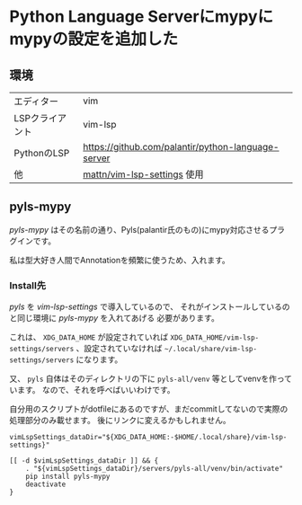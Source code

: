 * Python Language Serverにmypyにmypyの設定を追加した
  :PROPERTIES:
  :DATE: [2021-02-21 Sun]
  :TAGS: :python:環境構築:
  :BLOG_POST_KIND: Memo
  :BLOG_POST_PROGRESS: WIP
  :BLOG_POST_STATUS: Normal
  :END:
** 環境
   :PROPERTIES:
   :CUSTOM_ID: 環境
   :END:

   | エディター      | vim                                                |
   | LSPクライアント | vim-lsp                                            |
   | PythonのLSP     | [[https://github.com/palantir/python-language-server]] |
   | 他              | [[https://github.com/mattn/vim-lsp-settings][mattn/vim-lsp-settings]] 使用                        |

** pyls-mypy
   :PROPERTIES:
   :CUSTOM_ID: pyls-mypy
   :END:
   /pyls-mypy/
   はその名前の通り、Pyls(palantir氏のもの)にmypy対応させるプラグインです。

   私は型大好き人間でAnnotationを頻繁に使うため、入れます。

*** Install先
    :PROPERTIES:
    :CUSTOM_ID: install先
    :END:
    /pyls/ を /vim-lsp-settings/ で導入しているので、
    それがインストールしているのと同じ環境に /pyls-mypy/ を入れてあげる 必要があります。

    これは、 =XDG_DATA_HOME= が設定されていれば
    =XDG_DATA_HOME/vim-lsp-settings/servers= 、設定されていなければ
    =~/.local/share/vim-lsp-settings/servers= になります。

    又、 =pyls= 自体はそのディレクトリの下に =pyls-all/venv=
    等としてvenvを作っています。 なので、それを呼べばいいわけです。

    自分用のスクリプトがdotfileにあるのですが、まだcommitしてないので実際の処理部分のみ載せます。
    後にリンクに変えるかもしれません。

    #+begin_src shell
      vimLspSettings_dataDir="${XDG_DATA_HOME:-$HOME/.local/share}/vim-lsp-settings}"
    
      [[ -d $vimLspSettings_dataDir ]] && {
          . "${vimLspSettings_dataDir}/servers/pyls-all/venv/bin/activate"
          pip install pyls-mypy
          deactivate
      }
    #+end_src
